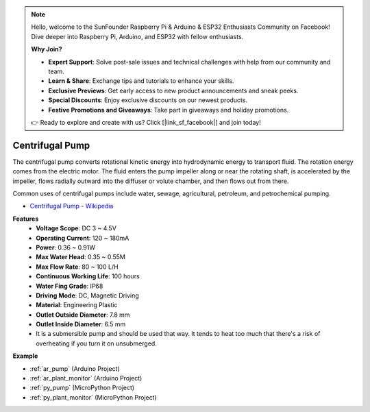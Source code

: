 .. note::

    Hello, welcome to the SunFounder Raspberry Pi & Arduino & ESP32 Enthusiasts Community on Facebook! Dive deeper into Raspberry Pi, Arduino, and ESP32 with fellow enthusiasts.

    **Why Join?**

    - **Expert Support**: Solve post-sale issues and technical challenges with help from our community and team.
    - **Learn & Share**: Exchange tips and tutorials to enhance your skills.
    - **Exclusive Previews**: Get early access to new product announcements and sneak peeks.
    - **Special Discounts**: Enjoy exclusive discounts on our newest products.
    - **Festive Promotions and Giveaways**: Take part in giveaways and holiday promotions.

    👉 Ready to explore and create with us? Click [|link_sf_facebook|] and join today!

.. _cpn_pump:

Centrifugal Pump
================

.. image:: img/pump.png
    :width: 300
    :align: center

The centrifugal pump converts rotational kinetic energy into hydrodynamic energy to transport fluid. The rotation energy comes from the electric motor. The fluid enters the pump impeller along or near the rotating shaft, is accelerated by the impeller, flows radially outward into the diffuser or volute chamber, and then flows out from there.

Common uses of centrifugal pumps include water, sewage, agricultural, petroleum, and petrochemical pumping.


* `Centrifugal Pump - Wikipedia <https://en.wikipedia.org/wiki/Centrifugal_pump>`_

**Features**
    * **Voltage Scope**: DC 3 ~ 4.5V
    * **Operating Current**: 120 ~ 180mA
    * **Power**: 0.36 ~ 0.91W
    * **Max Water Head**: 0.35 ~ 0.55M
    * **Max Flow Rate**: 80 ~ 100 L/H
    * **Continuous Working Life**: 100 hours
    * **Water Fing Grade**: IP68
    * **Driving Mode**: DC, Magnetic Driving
    * **Material**: Engineering Plastic
    * **Outlet Outside Diameter**: 7.8 mm
    * **Outlet Inside Diameter**: 6.5 mm
    * It is a submersible pump and should be used that way. It tends to heat too much that there's a risk of overheating if you turn it on unsubmerged.

**Example**

* :ref:`ar_pump` (Arduino Project)
* :ref:`ar_plant_monitor` (Arduino Project)
* :ref:`py_pump` (MicroPython Project)
* :ref:`py_plant_monitor` (MicroPython Project)
